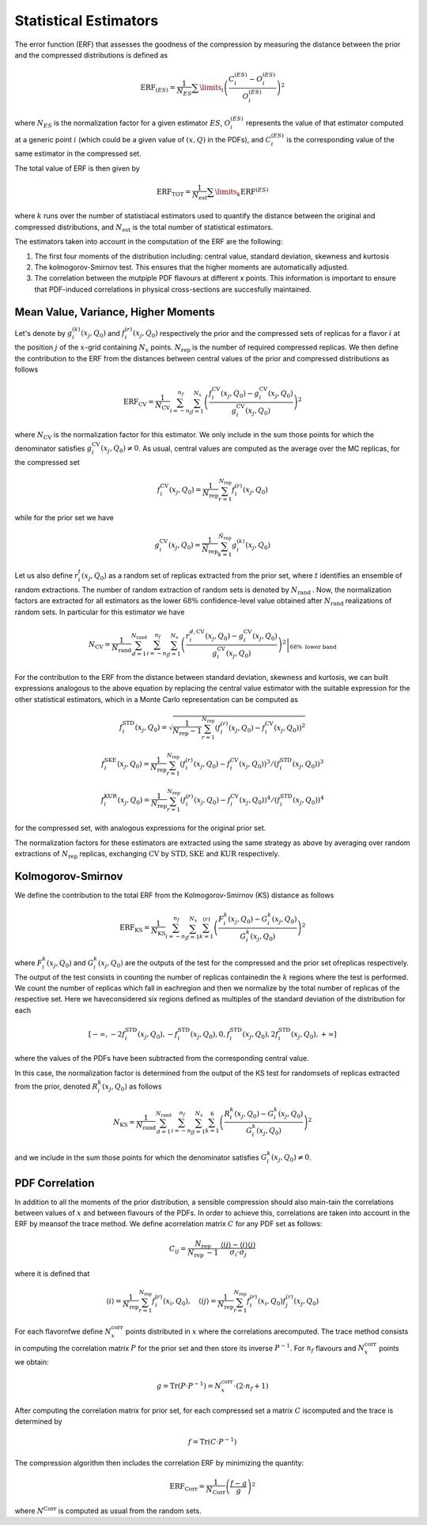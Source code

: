 Statistical Estimators
======================

The error function (ERF) that assesses the goodness of the compression by measuring the
distance between the prior and the compressed distributions is defined as


.. math::
   \text{ERF}_{(ES)} = \frac{1}{N_{ES}} \sum\limits_{i} \left( \frac{C_i^{(ES)} - O_i^{(ES)}}{O_i^{(ES)}} \right)^2


where :math:`N_{ES}` is the normalization factor for a given estimator :math:`ES`, 
:math:`O_i^{(ES)}` represents the value of that estimator computed at a generic 
point :math:`i` (which could be a given value of :math:`(x,Q)` in the PDFs), and 
:math:`C_i^{(ES)}` is the corresponding value of the same estimator in the compressed set.

The total value of ERF is then given by


.. math::
   \mathrm{ERF}_{\mathrm{TOT}} = \frac{1}{N_{\mathrm{est}}} \sum\limits_{k} \text{ERF}^{(ES)}


where :math:`k` runs over the number of statistiacal estimators used to quantify the distance
between the original and compressed distributions, and :math:`N_{\mathrm{est}}` is the total number
of statistical estimators.


The estimators taken into account in the computation of the ERF are the following:

1. The first four moments of the distribution including: central value, standard deviation,
   skewness and kurtosis

2. The kolmogorov-Smirnov test. This ensures that the higher moments are automatically
   adjusted.

3. The correlation between the mutpiple PDF flavours at different x points. This information
   is important to ensure that PDF-induced correlations in physical cross-sections are 
   succesfully maintained.


Mean Value, Variance, Higher Moments
------------------------------------

Let's denote by :math:`g_{i}^{(k)}\left(x_{j},Q_{0}\right)` and :math:`f_{i}^{(r)}\left(x_{j},Q_{0}\right)` 
respectively the prior and the compressed sets of replicas for a flavor :math:`i` at the position :math:`j` 
of the :math:`x`-grid containing :math:`N_{x}` points. :math:`N_{\text {rep }}` is the number of required 
compressed replicas. We then define the contribution to the ERF from the distances between central values 
of the prior and compressed distributions as follows

.. math::
   \mathrm{ERF}_{\mathrm{CV}}=\frac{1}{N_{\mathrm{CV}}} \sum_{i=-n_{f}}^{n_{f}} \sum_{j=1}^{N_{x}}\left(\frac{f_{i}^{\mathrm{CV}}\left(x_{j}, Q_{0}\right)-g_{i}^{\mathrm{CV}}\left(x_{j}, Q_{0}\right)}{g_{i}^{\mathrm{CV}}\left(x_{j}, Q_{0}\right)}\right)^{2}

where :math:`N_{\mathrm{CV}}` is the normalization factor for this estimator. We only include in the sum 
those points for which the denominator satisfies :math:`g_{i}^{\mathrm{CV}}\left(x_{j}, Q_{0}\right) \neq 0`. 
As usual, central values are computed as the average over the MC replicas, for the compressed set

.. math::
   f_{i}^{\mathrm{CV}}\left(x_{j}, Q_{0}\right)=\frac{1}{N_{\text {rep }}} \sum_{r=1}^{N_{\text {rep }}} f_{i}^{(r)}\left(x_{j}, Q_{0}\right)

while for the prior set we have

.. math::
   g_{i}^{\mathrm{CV}}\left(x_{j}, Q_{0}\right)=\frac{1}{\widetilde{N}_{\text {rep }}} \sum_{k=1}^{\tilde{N}_{\text {rep }}} g_{i}^{(k)}\left(x_{j}, Q_{0}\right)

Let us also define :math:`r_{i}^{t}\left(x_{j}, Q_{0}\right)` as a random set of replicas extracted from the prior 
set, where :math:`t` identifies an ensemble of random extractions. The number of random extraction of random sets
is denoted by :math:`N_{\text {rand }}`. Now, the normalization factors are extracted for all estimators as the lower 
:math:`68 \%` confidence-level value obtained after :math:`N_{\text {rand }}` realizations of random sets. In 
particular for this estimator we have

.. math::
   N_{\mathrm{CV}}=\left.\frac{1}{N_{\text {rand }}} \sum_{d=1}^{N_{\text {rand }}} \sum_{i=-n_{f}}^{n_{f}} \sum_{j=1}^{N_{x}}\left(\frac{r_{i}^{d, \mathrm{CV}}\left(x_{j}, Q_{0}\right)-g_{i}^{\mathrm{CV}}\left(x_{j}, Q_{0}\right)}{g_{i}^{\mathrm{CV}}\left(x_{j}, Q_{0}\right)}\right)^{2}\right|_{68 \% \text { lower band }}

For the contribution to the ERF from the distance between standard deviation, skewness and kurtosis, we can built 
expressions analogous to the above equation  by replacing the central value estimator with the suitable expression 
for the other statistical estimators, which in a Monte Carlo representation can be computed as

.. math::
   f_{i}^{\mathrm{STD}}\left(x_{j}, Q_{0}\right)=\sqrt{\frac{1}{N_{\mathrm{rep}}-1} \sum_{r=1}^{N_{\mathrm{rep}}}\left(f_{i}^{(r)}\left(x_{j}, Q_{0}\right)-f_{i}^{\mathrm{CV}}\left(x_{j}, Q_{0}\right)\right)^{2}}

.. math::
   f_{i}^{\mathrm{SKE}}\left(x_{j}, Q_{0}\right)=\frac{1}{N_{\mathrm{rep}}} \sum_{r=1}^{N_{\mathrm{rep}}}\left(f_{i}^{(r)}\left(x_{j}, Q_{0}\right)-f_{i}^{\mathrm{CV}}\left(x_{j}, Q_{0}\right)\right)^{3} /\left(f_{i}^{\mathrm{STD}}\left(x_{j}, Q_{0}\right)\right)^{3}

.. math::
   f_{i}^{\mathrm{KUR}}\left(x_{j}, Q_{0}\right)=\frac{1}{N_{\mathrm{rep}}} \sum_{r=1}^{N_{\mathrm{rep}}}\left(f_{i}^{(r)}\left(x_{j}, Q_{0}\right)-f_{i}^{\mathrm{CV}}\left(x_{j}, Q_{0}\right)\right)^{4} /\left(f_{i}^{\mathrm{STD}}\left(x_{j}, Q_{0}\right)\right)^{4}

for the compressed set, with analogous expressions for the original prior set.

The normalization factors for these estimators are extracted using the same strategy as above by averaging over random 
extractions of :math:`N_{\text {rep }}` replicas, exchanging :math:`\mathrm{CV}` by :math:`\mathrm{STD}, \mathrm{SKE}` 
and :math:`\mathrm{KUR}` respectively.


Kolmogorov-Smirnov
------------------


We define the contribution to the total ERF from the Kolmogorov-Smirnov (KS) distance as follows

.. math::
   \mathrm{ERF}_{\mathrm{KS}}=\frac{1}{N_{\mathrm{KS}}} \sum_{i=-n_{f}}^{n_{f}} \sum_{j=1}^{N_{x}} \sum_{k=1}^{(r)}\left(\frac{F_{i}^{k}\left(x_{j}, Q_{0}\right)-G_{i}^{k}\left(x_{j}, Q_{0}\right)}{G_{i}^{k}\left(x_{j}, Q_{0}\right)}\right)^{2}

where :math:`F_{i}^{k}\left(x_{j}, Q_{0}\right)` and :math:`G_{i}^{k}\left(x_{j}, Q_{0}\right)` are the 
outputs of the test for the compressed and the prior set ofreplicas respectively. The output of the test 
consists in counting the number of replicas containedin the :math:`k` regions where the test is performed. 
We count the number of replicas which fall in eachregion and then we normalize by the total number of replicas 
of the respective set. Here we haveconsidered six regions defined as multiples of the standard deviation of 
the distribution for each

.. math::
   \left[-\infty,-2 f_{i}^{\mathrm{STD}}\left(x_{j}, Q_{0}\right),-f_{i}^{\mathrm{STD}}\left(x_{j}, Q_{0}\right), 0, f_{i}^{\mathrm{STD}}\left(x_{j}, Q_{0}\right), 2 f_{i}^{\mathrm{STD}}\left(x_{j}, Q_{0}\right),+\infty\right]

where the values of the PDFs have been subtracted from the corresponding central value.

In this case, the normalization factor is determined from the output of the KS test for randomsets of replicas
extracted from the prior, denoted :math:`R_{i}^{k}\left(x_{j}, Q_{0}\right)` as follows

.. math::
   N_{\mathrm{KS}}=\frac{1}{N_{\text {rand }}} \sum_{d=1}^{N_{\text {rand }}} \sum_{i=-n_{f}}^{n_{f}} \sum_{j=1}^{N_{x}} \sum_{k=1}^{6}\left(\frac{R_{i}^{k}\left(x_{j}, Q_{0}\right)-G_{i}^{k}\left(x_{j}, Q_{0}\right)}{G_{i}^{k}\left(x_{j}, Q_{0}\right)}\right)^{2}

and we include in the sum those points for which the denominator satisfies :math:`G_{i}^{k}\left(x_{j}, Q_{0}\right) \neq 0`.


PDF Correlation
---------------

In addition to all the moments of the prior distribution, a sensible compression should also main-tain the 
correlations between values of :math:`x` and between flavours of the PDFs. In order to achieve this, correlations 
are taken into account in the ERF by meansof the trace method. We define acorrelation matrix :math:`C` for 
any PDF set as follows:

.. math::
   C_{i j}=\frac{N_{\text {rep }}}{N_{\text {rep }}-1} \cdot \frac{\langle i j\rangle-\langle i\rangle\langle j\rangle}{\sigma_{i} \cdot \sigma_{j}}

where it is defined that

.. math::
   \langle i\rangle=\frac{1}{N_{\text {rep }}} \sum_{r=1}^{N_{\text {rep }}} f_{i}^{(r)}\left(x_{i}, Q_{0}\right), \quad\langle i j\rangle=\frac{1}{N_{\text {rep }}} \sum_{r=1}^{N_{\text {rep }}} f_{i}^{(r)}\left(x_{i}, Q_{0}\right) f_{j}^{(r)}\left(x_{j}, Q_{0}\right)

For each flavornfwe define :math:`N_{x}^{\text{corr}}` points distributed in :math:`x` where the correlations arecomputed. 
The trace method consists in computing the correlation matrix :math:`P` for the prior set and then store its inverse
:math:`P^{−1}`. For :math:`n_{f}` flavours and :math:`N^{\text{corr}}_{x}` points we obtain:

.. math::
   g=\operatorname{Tr}\left(P \cdot P^{-1}\right)=N_{x}^{\text {corr }} \cdot\left(2 \cdot n_{f}+1\right)

After computing the correlation matrix for prior set, for each compressed set a matrix :math:`C` iscomputed and the 
trace is determined by

.. math::
   f=\operatorname{Tr}\left(C \cdot P^{-1}\right)

The compression algorithm then includes the correlation ERF by minimizing the quantity:

.. math::
   \mathrm{ERF}_{\mathrm{Corr}}=\frac{1}{N_{\mathrm{Corr}}}\left(\frac{f-g}{g}\right)^{2}

where :math:`N^{\text{Corr}}` is computed as usual from the random sets.
